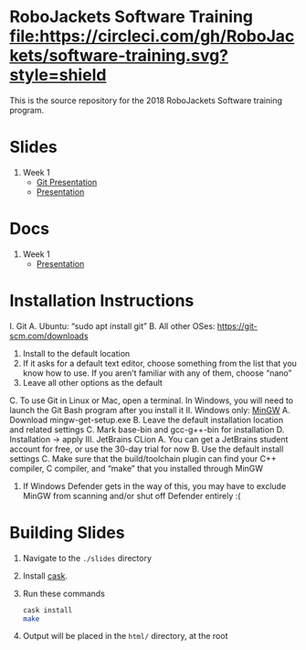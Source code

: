 * RoboJackets Software Training [[https://circleci.com/gh/RoboJackets/software-training][file:https://circleci.com/gh/RoboJackets/software-training.svg?style=shield]]

This is the source repository for the 2018 RoboJackets Software training program.

# TODO this section needs to be redone/populated
* Slides

1. Week 1
   + [[https://robojackets.github.io/software-training/slides/week1/git.html][Git Presentation]]
   + [[https://robojackets.github.io/software-training/slides/week1/week1.html][Presentation]]

# TODO maybe host these MD files in an external way other than GH?
* Docs
1. Week 1
   + [[https://github.com/RoboJackets/software-training/blob/gh-pages/docs/week1/week1.md][Presentation]]


* Installation Instructions

I. Git
  A. Ubuntu: “sudo apt install git”
  B. All other OSes: https://git-scm.com/downloads 
    1. Install to the default location
    2. If it asks for a default text editor, choose something from the list that you know how to use. If you aren’t familiar with any of them, choose “nano”
    3. Leave all other options as the default
  C. To use Git in Linux or Mac, open a terminal. In Windows, you will need to launch the Git Bash program after you install it
II. Windows only: [[http://mingw.org/wiki/Getting_Started][MinGW]]
  A. Download mingw-get-setup.exe
  B. Leave the default installation location and related settings
  C. Mark base-bin and gcc-g++-bin for installation
  D. Installation -> apply
III. JetBrains CLion
  A. You can get a JetBrains student account for free, or use the 30-day trial for now
  B. Use the default install settings
  C. Make sure that the build/toolchain plugin can find your C++ compiler, C compiler, and “make” that you installed through MinGW
    1. If Windows Defender gets in the way of this, you may have to exclude MinGW from scanning and/or shut off Defender entirely :(


* Building Slides

1. Navigate to the ~./slides~ directory
2. Install [[https://github.com/cask/cask][cask]].
3. Run these commands
  #+BEGIN_SRC sh
  cask install
  make
  #+END_SRC
4. Output will be placed in the ~html/~ directory, at the root
